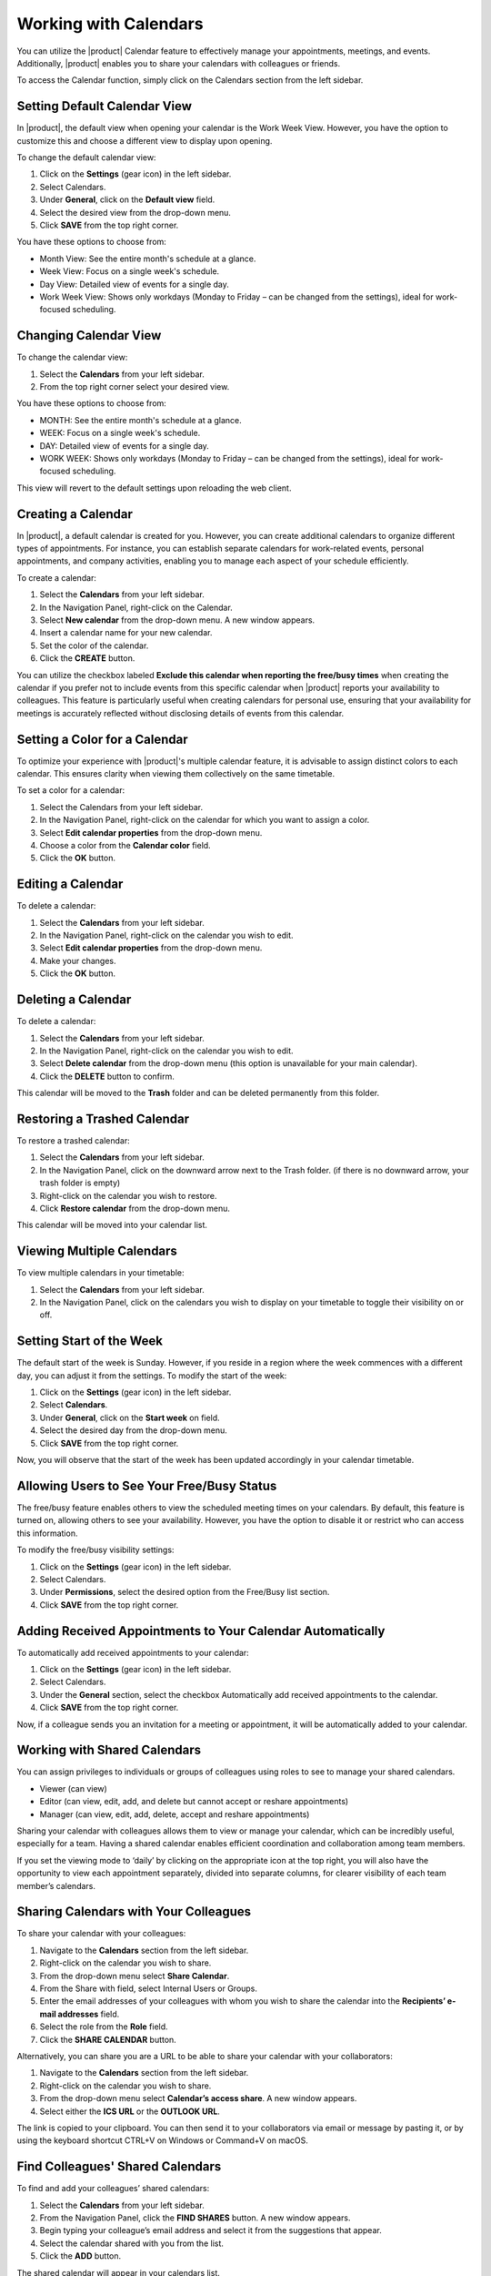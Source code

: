 .. SPDX-FileCopyrightText: 2022 Zextras <https://www.zextras.com/>
..
.. SPDX-License-Identifier: CC-BY-NC-SA-4.0

========================
 Working with Calendars 
========================

  .. image:: /img/calendars.png
                :align: center
                :width: 100%

You can utilize the |product| Calendar feature to effectively manage your appointments, meetings, and events. Additionally, |product| enables you to share your calendars with colleagues or friends.

To access the Calendar function, simply click on the Calendars section from the left sidebar.

Setting Default Calendar View
=============================

In |product|, the default view when opening your calendar is the Work Week View. However, you have the option to customize this and choose a different view to display upon opening.

To change the default calendar view:

1.	Click on the **Settings** (gear icon) in the left sidebar.
2.	Select Calendars.
3.	Under **General**, click on the **Default view** field.
4.	Select the desired view from the drop-down menu.
5.	Click **SAVE** from the top right corner.

You have these options to choose from:

•	Month View: See the entire month's schedule at a glance.
•	Week View: Focus on a single week's schedule.
•	Day View: Detailed view of events for a single day.
•	Work Week View: Shows only workdays (Monday to Friday – can be changed from the settings), ideal for work-focused scheduling.

Changing Calendar View
======================

To change the calendar view:

1.	Select the **Calendars** from your left sidebar.
2.	From the top right corner select your desired view.

You have these options to choose from:

•	MONTH: See the entire month's schedule at a glance.
•	WEEK: Focus on a single week's schedule.
•	DAY: Detailed view of events for a single day.
•	WORK WEEK: Shows only workdays (Monday to Friday – can be changed from the settings), ideal for work-focused scheduling.

This view will revert to the default settings upon reloading the web client.

Creating a Calendar
===================

In |product|, a default calendar is created for you. However, you can create additional calendars to organize different types of appointments. For instance, you can establish separate calendars for work-related events, personal appointments, and company activities, enabling you to manage each aspect of your schedule efficiently.

To create a calendar:

1.	Select the **Calendars** from your left sidebar.
2.	In the Navigation Panel, right-click on the Calendar.
3.	Select **New calendar** from the drop-down menu. A new window appears.
4.	Insert a calendar name for your new calendar.
5.	Set the color of the calendar.
6.	Click the **CREATE** button.

You can utilize the checkbox labeled **Exclude this calendar when reporting the free/busy times** when creating the calendar if you prefer not to include events from this specific calendar when |product| reports your availability to colleagues. This feature is particularly useful when creating calendars for personal use, ensuring that your availability for meetings is accurately reflected without disclosing details of events from this calendar.

  .. image:: /img/new-calendar1.png
                :align: center
                :width: 100%

Setting a Color for a Calendar
==============================

To optimize your experience with |product|'s multiple calendar feature, it is advisable to assign distinct colors to each calendar. This ensures clarity when viewing them collectively on the same timetable.

To set a color for a calendar:

1.	Select the Calendars from your left sidebar.
2.	In the Navigation Panel, right-click on the calendar for which you want to assign a color.
3.	Select **Edit calendar properties** from the drop-down menu.
4.	Choose a color from the **Calendar color** field.
5.	Click the **OK** button.

Editing a Calendar
==================

To delete a calendar:

1.	Select the **Calendars** from your left sidebar.
2.	In the Navigation Panel, right-click on the calendar you wish to edit.
3.	Select **Edit calendar properties** from the drop-down menu.
4.	Make your changes.
5.	Click the **OK** button.

Deleting a Calendar
===================

To delete a calendar:

1.	Select the **Calendars** from your left sidebar.
2.	In the Navigation Panel, right-click on the calendar you wish to edit.
3.	Select **Delete calendar** from the drop-down menu (this option is unavailable for your main calendar).
4.	Click the **DELETE** button to confirm.

This calendar will be moved to the **Trash** folder and can be deleted permanently from this folder.

Restoring a Trashed Calendar
============================

To restore a trashed calendar:

1.	Select the **Calendars** from your left sidebar.
2.	In the Navigation Panel, click on the downward arrow next to the Trash folder. (if there is no downward arrow, your trash folder is empty)
3.	Right-click on the calendar you wish to restore.
4.	Click **Restore calendar** from the drop-down menu.

This calendar will be moved into your calendar list.

Viewing Multiple Calendars
==========================

To view multiple calendars in your timetable:

1.	Select the **Calendars** from your left sidebar.
2.	In the Navigation Panel, click on the calendars you wish to display on your timetable to toggle their visibility on or off.

  .. image:: /img/multiple-calendar.png
                :align: center
                :width: 100%

Setting Start of the Week
=========================

The default start of the week is Sunday. However, if you reside in a region where the week commences with a different day, you can adjust it from the settings. 
To modify the start of the week:

1.	Click on the **Settings** (gear icon) in the left sidebar.
2.	Select **Calendars**.
3.	Under **General**, click on the **Start week** on field.
4.	Select the desired day from the drop-down menu.
5.	Click **SAVE** from the top right corner.

Now, you will observe that the start of the week has been updated accordingly in your calendar timetable.

Allowing Users to See Your Free/Busy Status
===========================================

The free/busy feature enables others to view the scheduled meeting times on your calendars. By default, this feature is turned on, allowing others to see your availability. 
However, you have the option to disable it or restrict who can access this information.

To modify the free/busy visibility settings:

1.	Click on the **Settings** (gear icon) in the left sidebar.
2.	Select Calendars.
3.	Under **Permissions**, select the desired option from the Free/Busy list section.
4.	Click **SAVE** from the top right corner.


Adding Received Appointments to Your Calendar Automatically
===========================================================

To automatically add received appointments to your calendar:

1.	Click on the **Settings** (gear icon) in the left sidebar.
2.	Select Calendars.
3.	Under the **General** section, select the checkbox Automatically add received appointments to the calendar.
4.	Click **SAVE** from the top right corner.

Now, if a colleague sends you an invitation for a meeting or appointment, it will be automatically added to your calendar.

Working with Shared Calendars
=============================

You can assign privileges to individuals or groups of colleagues using roles to see to manage your shared calendars.

•	Viewer (can view)
•	Editor (can view, edit, add, and delete but cannot accept or reshare appointments)
•	Manager (can view, edit, add, delete, accept and reshare appointments)

Sharing your calendar with colleagues allows them to view or manage your calendar, which can be incredibly useful, especially for a team. Having a shared calendar enables efficient coordination and collaboration among team members.

If you set the viewing mode to ‘daily’ by clicking on the appropriate icon at the top right, you will also have the opportunity to view each appointment separately, divided into separate columns, for clearer visibility of each team member’s calendars.

Sharing Calendars with Your Colleagues
======================================

To share your calendar with your colleagues:

1.	Navigate to the **Calendars** section from the left sidebar.
2.	Right-click on the calendar you wish to share.
3.	From the drop-down menu select **Share Calendar**.
4.	From the Share with field, select Internal Users or Groups.
5.	Enter the email addresses of your colleagues with whom you wish to share the calendar into the **Recipients’ e-mail addresses** field.
6.	Select the role from the **Role** field.
7.	Click the **SHARE CALENDAR** button.


Alternatively, you can share you are a URL to be able to share your calendar with your collaborators:

1.	Navigate to the **Calendars** section from the left sidebar.
2.	Right-click on the calendar you wish to share.
3.	From the drop-down menu select **Calendar’s access share**. A new window appears.
4.	Select either the **ICS URL** or the **OUTLOOK URL**.

The link is copied to your clipboard. You can then send it to your collaborators via email or message by pasting it, or by using the keyboard shortcut CTRL+V on Windows or Command+V on macOS.

Find Colleagues' Shared Calendars
=================================

To find and add your colleagues’ shared calendars:

1.	Select the **Calendars** from your left sidebar.
2.	From the Navigation Panel, click the **FIND SHARES** button. A new window appears.
3.	Begin typing your colleague’s email address and select it from the suggestions that appear.
4.	Select the calendar shared with you from the list.
5.	Click the **ADD** button.

The shared calendar will appear in your calendars list.

Sharing Calendars with External Users
======================================

Zextras |product| enables sharing calendars with external users outside your domain, allowing partners, vendors, and collaborators to view availability without requiring authentication.
Calendars can be shared publicly in read-only mode, allowing external users to:

#. View calendar events
#. Subscribe to the calendar in their clients
#. Access without authentication credentials

Free/Busy Status Sharing
Share only availability information (free/busy) without exposing event details.
How to Share a Calendar

Step 1: Configure Sharing

#. Access Carbonio Webmail → Calendars module
#. In the left panel, right-click on the calendar to share
#. Select "Edit calendar properties"
#. Click "ADD SHARE"
#. Choose "Public - view only, no password required - "
#. Click Save

Step 2: Get Sharing Links

After configuration, the system automatically generates two URLs:

#. ICS URL - iCal format - : Compatible with Google Calendar, Apple Calendar, Thunderbird
#. Outlook WebDAV URL: Specific for Microsoft Outlook

Step 3: Access Links

#. Right-click on the shared calendar
#. Select "Calendar's access share"
#. Copy the desired ICS or Outlook link

Share the link with external users

#. Free/Busy Status Sharing
#. Automatic Configuration
#. Free/Busy status is automatically available for each calendar unless explicitly configured otherwise in individual calendar settings.
#. Managing ICS Free/Busy URL
#. The Free/Busy link follows this format: https://mail.yourdomain.com/service/pubcal/freebusy.ifb?acct=your-email@yourdomain.com

How to Share Free/Busy Status

#. Copy the ICS Free/Busy URL
#. Send it to external users who need to check your availability
#. External users can view your availability without accessing event details


Security & Privacy

#. External users cannot edit calendars - all shared calendars are read-only
#. Free/Busy sharing provides view-only access to availability
#. No sensitive data (event details) is shared with Free/Busy status
#. Sharing settings can be modified at any time

Use Cases

Partner collaboration: Share availability with business partners
Vendor coordination: Allow vendors to check your schedule
External meeting scheduling: Enable external users to find available time slots

Supported Clients

Google Calendar
Apple Calendar
Microsoft Outlook
Thunderbird
Any calendar application supporting ICS/iCal format

Creating Calendar Groups
========================

You also have the option to create calendar groups, making it easier to search for certain shared calendars. To do this, simply:

#.	Select the **Calendars** from your left sidebar.
#.  Click on **Create New Group** button.
#.  Enter the name of the group in the proper field of the new modal that appears.
#.  Select the calendars you wish to add to the group from the list, by simply searching for them.
#.  Click the **+** button, to add them all.
#.  Click the **REMOVE** button, if you have to remove some of them.
#.  Click the **CREATE GROUP** button. 

Now you can switch on and off the group everytime you need to see all the calendars of the users in that group.

Editing Calendar Groups
========================

To edit a calendar group, follow these steps:

#. Right-click on the group you want to edit.
#. Select **Edit Group** option.
#. Make the necessary changes to the group name or the calendars included in the group.
#. Click the **SAVE CHANGES** button.

Deleting Calendar Groups
=========================

To delete a calendar group, simply:

#. Right-click on the group you want to delete.
#. Select **Delete permanently** option.
#. Confirm that you want to delete the group, by clicking on the red button **DELETE PERMANENTLY**
#. The group will be permanently deleted.


Remove a Colleague's Shared Calendars from Your List
====================================================

To remove a colleague’s shared calendar from your calendars list:

1.	Select the **Calendars** from your left sidebar.
2.	From the Navigation Panel, right-click on the calendar you wish to remove.
3.	From the drop-down menu select **Remove shared calendar**.

.. _ics-import:

Import an ICS File as New Calendar
====================================

You can import a calendar in .ics format directly to your |product| web client calendar. To do so:

1.	Select the **Calendars** from your left sidebar.
2.	In the Navigation Panel, right-click on "Calendar" and select the voice "New Calendar": this step is not mandatory, but recommended to avoid mixing existing calendars with the imported one.
3. Choose the name and settings of the new calendar that will contain the imported data and save it.
4.	Right-click on the new calendar and select the "Import ICS file" option.
5.	Select the .ics file containing the calendar, stored on your computer.
6.	Click **Open** and **Import**.
7. Refresh the page to get the updated calendar view.

Export an ICS File as New Calendar
====================================

You can also export a calendar in .ics format directly from your |product| web client calendar. To do so:

1.	Select the **Calendars** from your left sidebar.
2.	In the Navigation Panel, right-click on "Calendar" you want to export.
3.	Select the "Export ICS file" option.
4.	The download will start in a while, find you .ics file in your download folder.